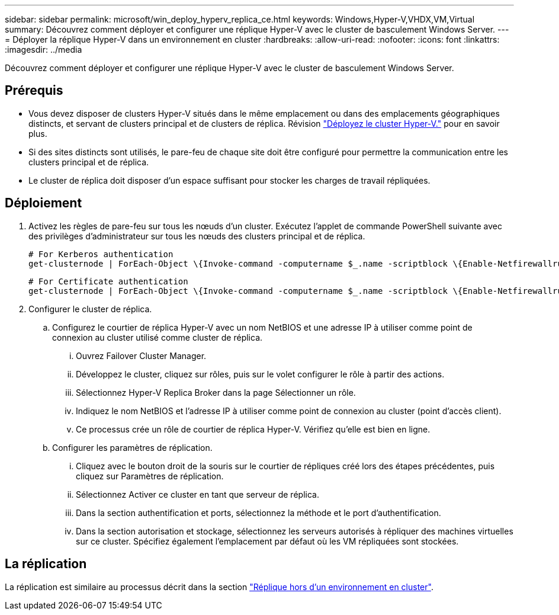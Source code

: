 ---
sidebar: sidebar 
permalink: microsoft/win_deploy_hyperv_replica_ce.html 
keywords: Windows,Hyper-V,VHDX,VM,Virtual 
summary: Découvrez comment déployer et configurer une réplique Hyper-V avec le cluster de basculement Windows Server. 
---
= Déployer la réplique Hyper-V dans un environnement en cluster
:hardbreaks:
:allow-uri-read: 
:nofooter: 
:icons: font
:linkattrs: 
:imagesdir: ../media


[role="lead"]
Découvrez comment déployer et configurer une réplique Hyper-V avec le cluster de basculement Windows Server.



== Prérequis

* Vous devez disposer de clusters Hyper-V situés dans le même emplacement ou dans des emplacements géographiques distincts, et servant de clusters principal et de clusters de réplica. Révision link:win_deploy_hyperv.html["Déployez le cluster Hyper-V."] pour en savoir plus.
* Si des sites distincts sont utilisés, le pare-feu de chaque site doit être configuré pour permettre la communication entre les clusters principal et de réplica.
* Le cluster de réplica doit disposer d'un espace suffisant pour stocker les charges de travail répliquées.




== Déploiement

. Activez les règles de pare-feu sur tous les nœuds d'un cluster. Exécutez l'applet de commande PowerShell suivante avec des privilèges d'administrateur sur tous les nœuds des clusters principal et de réplica.
+
....
# For Kerberos authentication
get-clusternode | ForEach-Object \{Invoke-command -computername $_.name -scriptblock \{Enable-Netfirewallrule -displayname "Hyper-V Replica HTTP Listener (TCP-In)"}}
....
+
....
# For Certificate authentication
get-clusternode | ForEach-Object \{Invoke-command -computername $_.name -scriptblock \{Enable-Netfirewallrule -displayname "Hyper-V Replica HTTPS Listener (TCP-In)"}}
....
. Configurer le cluster de réplica.
+
.. Configurez le courtier de réplica Hyper-V avec un nom NetBIOS et une adresse IP à utiliser comme point de connexion au cluster utilisé comme cluster de réplica.
+
... Ouvrez Failover Cluster Manager.
... Développez le cluster, cliquez sur rôles, puis sur le volet configurer le rôle à partir des actions.
... Sélectionnez Hyper-V Replica Broker dans la page Sélectionner un rôle.
... Indiquez le nom NetBIOS et l'adresse IP à utiliser comme point de connexion au cluster (point d'accès client).
... Ce processus crée un rôle de courtier de réplica Hyper-V. Vérifiez qu'elle est bien en ligne.


.. Configurer les paramètres de réplication.
+
... Cliquez avec le bouton droit de la souris sur le courtier de répliques créé lors des étapes précédentes, puis cliquez sur Paramètres de réplication.
... Sélectionnez Activer ce cluster en tant que serveur de réplica.
... Dans la section authentification et ports, sélectionnez la méthode et le port d'authentification.
... Dans la section autorisation et stockage, sélectionnez les serveurs autorisés à répliquer des machines virtuelles sur ce cluster. Spécifiez également l'emplacement par défaut où les VM répliquées sont stockées.








== La réplication

La réplication est similaire au processus décrit dans la section link:win_deploy_hyperv_replica_oce["Réplique hors d'un environnement en cluster"].
